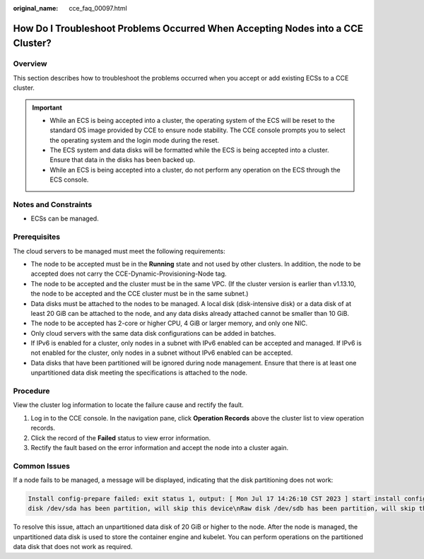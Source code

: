 :original_name: cce_faq_00097.html

.. _cce_faq_00097:

How Do I Troubleshoot Problems Occurred When Accepting Nodes into a CCE Cluster?
================================================================================

Overview
--------

This section describes how to troubleshoot the problems occurred when you accept or add existing ECSs to a CCE cluster.

.. important::

   -  While an ECS is being accepted into a cluster, the operating system of the ECS will be reset to the standard OS image provided by CCE to ensure node stability. The CCE console prompts you to select the operating system and the login mode during the reset.
   -  The ECS system and data disks will be formatted while the ECS is being accepted into a cluster. Ensure that data in the disks has been backed up.
   -  While an ECS is being accepted into a cluster, do not perform any operation on the ECS through the ECS console.

Notes and Constraints
---------------------

-  ECSs can be managed.

Prerequisites
-------------

The cloud servers to be managed must meet the following requirements:

-  The node to be accepted must be in the **Running** state and not used by other clusters. In addition, the node to be accepted does not carry the CCE-Dynamic-Provisioning-Node tag.
-  The node to be accepted and the cluster must be in the same VPC. (If the cluster version is earlier than v1.13.10, the node to be accepted and the CCE cluster must be in the same subnet.)
-  Data disks must be attached to the nodes to be managed. A local disk (disk-intensive disk) or a data disk of at least 20 GiB can be attached to the node, and any data disks already attached cannot be smaller than 10 GiB.
-  The node to be accepted has 2-core or higher CPU, 4 GiB or larger memory, and only one NIC.
-  Only cloud servers with the same data disk configurations can be added in batches.
-  If IPv6 is enabled for a cluster, only nodes in a subnet with IPv6 enabled can be accepted and managed. If IPv6 is not enabled for the cluster, only nodes in a subnet without IPv6 enabled can be accepted.
-  Data disks that have been partitioned will be ignored during node management. Ensure that there is at least one unpartitioned data disk meeting the specifications is attached to the node.

Procedure
---------

View the cluster log information to locate the failure cause and rectify the fault.

#. Log in to the CCE console. In the navigation pane, click **Operation Records** above the cluster list to view operation records.
#. Click the record of the **Failed** status to view error information.
#. Rectify the fault based on the error information and accept the node into a cluster again.

Common Issues
-------------

If a node fails to be managed, a message will be displayed, indicating that the disk partitioning does not work:

.. code-block::

   Install config-prepare failed: exit status 1, output: [ Mon Jul 17 14:26:10 CST 2023 ] start install config-prepare\nNAME MAJ:MIN RM SIZE RO TYPE MOUNTPOINT\nsda 8:0 0 40G 0 disk \n└─sda1 8:1 0 40G 0 part /\nsdb 8:16 0 100G 0 disk \n└─sdb1 8:17 0 100G 0 part
   disk /dev/sda has been partition, will skip this device\nRaw disk /dev/sdb has been partition, will skip this device\nwarning: selector can not match any evs volume

To resolve this issue, attach an unpartitioned data disk of 20 GiB or higher to the node. After the node is managed, the unpartitioned data disk is used to store the container engine and kubelet. You can perform operations on the partitioned data disk that does not work as required.
